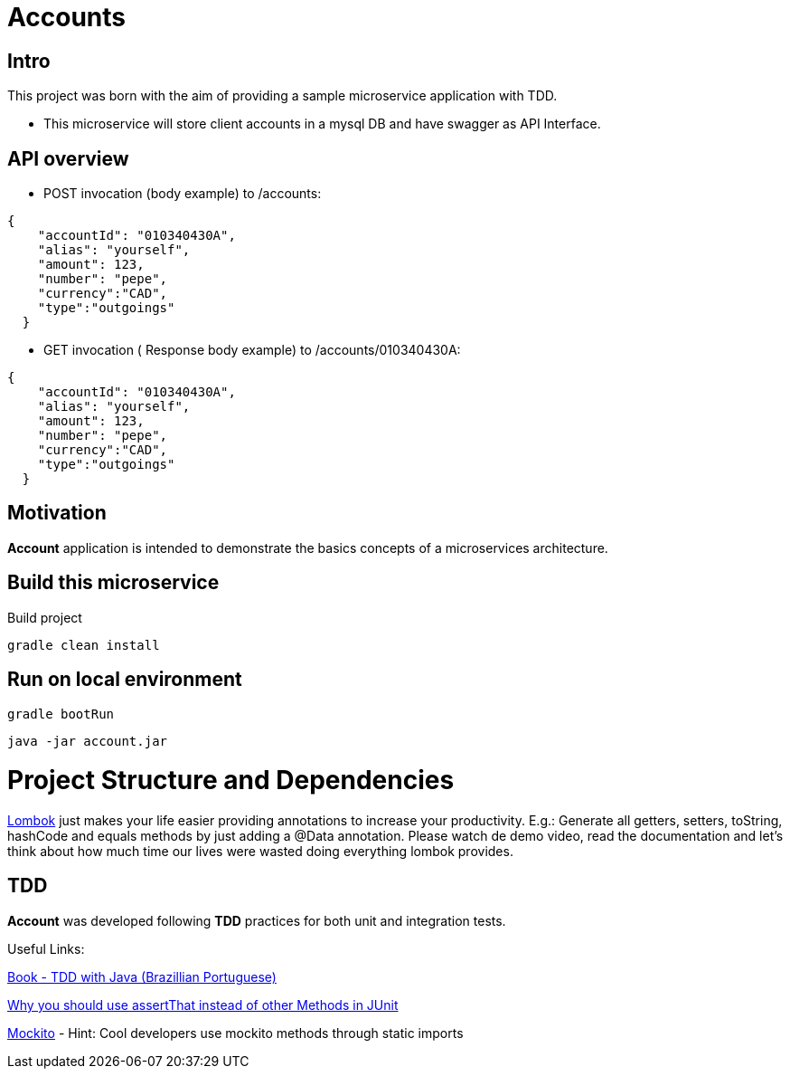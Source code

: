 = Accounts

[[Intro]]
== Intro
This project was born with the aim of providing a sample microservice application with TDD.

 * This microservice will store client accounts in a mysql DB and have
 swagger as API Interface.

== API overview
* POST invocation (body example) to /accounts:
[source,json]
----
{
    "accountId": "010340430A",
    "alias": "yourself",
    "amount": 123,
    "number": "pepe",
    "currency":"CAD",
    "type":"outgoings"
  }
----
* GET invocation ( Response body example) to /accounts/010340430A:
[source,json]
----
{
    "accountId": "010340430A",
    "alias": "yourself",
    "amount": 123,
    "number": "pepe",
    "currency":"CAD",
    "type":"outgoings"
  }
----



== Motivation
**Account** application is intended to demonstrate the basics concepts of a microservices architecture.

== Build this microservice
Build project
----
gradle clean install
----

== Run on local environment

----
gradle bootRun
----

----
java -jar account.jar
----

[[Structure]]
= Project Structure and Dependencies

[[Lombok]]

link:https://projectlombok.org/[Lombok] just makes your life easier providing annotations to increase your productivity. 
E.g.: Generate all getters, setters, toString, hashCode and equals methods by just adding a @Data annotation. 
Please watch de demo video, read the documentation and let's think about how much time our lives were wasted doing everything lombok provides.

[[TDD]]
== TDD
**Account** was developed following **TDD** practices for both unit and integration tests.

Useful Links:

link:https://www.casadocodigo.com.br/products/livro-tdd[Book - TDD with Java (Brazillian Portuguese)]

link:https://objectpartners.com/2013/09/18/the-benefits-of-using-assertthat-over-other-assert-methods-in-unit-tests/#comment-55827[Why you should use assertThat instead of other Methods in JUnit]

link:http://site.mockito.org/[Mockito] - Hint: Cool developers use mockito methods through static imports

